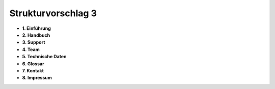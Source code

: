 Strukturvorschlag 3
=======================


* **1. Einführung**

* **2. Handbuch**

* **3. Support**

* **4. Team**

* **5. Technische Daten**

* **6. Glossar**

* **7. Kontakt**

* **8. Impressum**



